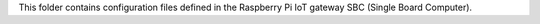 This folder contains configuration files defined in the Raspberry Pi 
IoT gateway SBC (Single Board Computer).